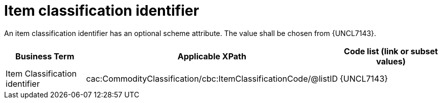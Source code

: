 

= Item classification identifier

An item classification identifier has an optional scheme attribute. The value shall be chosen from {UNCL7143}.

[cols="2,3,3", options="header"]
|===
|Business Term
|Applicable XPath
|Code list (link or subset values)

| Item Classification identifier
| cac:CommodityClassification/cbc:ItemClassificationCode/@listID
| {UNCL7143}

|===
